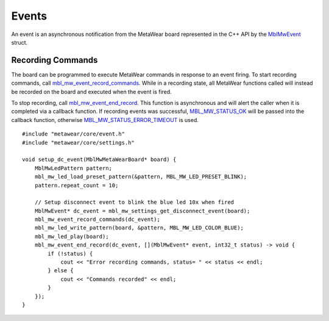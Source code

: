 .. highlight:: cpp

Events
======
An event is an asynchronous notification from the MetaWear board represented in the C++ API by the 
`MblMwEvent <https://mbientlab.com/docs/metawear/cpp/latest/event__fwd_8h.html#a569b89edd88766619bb41a2471743695>`_ struct.  

Recording Commands
------------------
The board can be programmed to execute MetaWear commands in response to an event firing.  To start recording commands, call 
`mbl_mw_event_record_commands <https://mbientlab.com/docs/metawear/cpp/latest/event_8h.html#a771158b2eedeea765163a7df5f6c51e7>`_.  While in a recording 
state, all MetaWear functions called will instead be recorded on the board and executed when the event is fired.  

To stop recording, call 
`mbl_mw_event_end_record <https://mbientlab.com/docs/metawear/cpp/latest/event_8h.html#a5d4f44a844d2ff90b9e97ed33613fca8>`_.  This function is 
asynchronous and will alert the caller when it is completed via a callback function.  If recording events was successful, 
`MBL_MW_STATUS_OK <https://mbientlab.com/docs/metawear/cpp/latest/status_8h.html#a609cbd145a50305cca56db3af8ba3000>`_ will be 
passed into the callback function, otherwise 
`MBL_MW_STATUS_ERROR_TIMEOUT <https://mbientlab.com/docs/metawear/cpp/latest/status_8h.html#a5b59ac66b86ad7c56dc904a901039931>`_ is used.  ::

    #include "metawear/core/event.h"
    #include "metawear/core/settings.h"
    
    void setup_dc_event(MblMwMetaWearBoard* board) {
        MblMwLedPattern pattern;
        mbl_mw_led_load_preset_pattern(&pattern, MBL_MW_LED_PRESET_BLINK);
        pattern.repeat_count = 10;
    
        // Setup disconnect event to blink the blue led 10x when fired
        MblMwEvent* dc_event = mbl_mw_settings_get_disconnect_event(board);
        mbl_mw_event_record_commands(dc_event);
        mbl_mw_led_write_pattern(board, &pattern, MBL_MW_LED_COLOR_BLUE);
        mbl_mw_led_play(board);
        mbl_mw_event_end_record(dc_event, [](MblMwEvent* event, int32_t status) -> void {
            if (!status) {
                cout << "Error recording commands, status= " << status << endl;
            } else {
                cout << "Commands recorded" << endl;
            }
        });
    }
